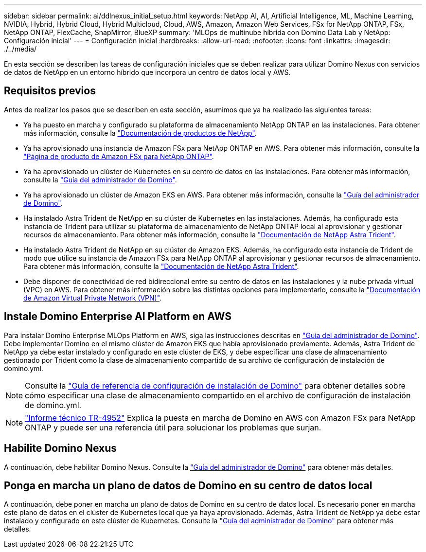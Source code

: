 ---
sidebar: sidebar 
permalink: ai/ddlnexus_initial_setup.html 
keywords: NetApp AI, AI, Artificial Intelligence, ML, Machine Learning, NVIDIA, Hybrid, Hybrid Cloud, Hybrid Multicloud, Cloud, AWS, Amazon, Amazon Web Services, FSx for NetApp ONTAP, FSx, NetApp ONTAP, FlexCache, SnapMirror, BlueXP 
summary: 'MLOps de multinube híbrida con Domino Data Lab y NetApp: Configuración inicial' 
---
= Configuración inicial
:hardbreaks:
:allow-uri-read: 
:nofooter: 
:icons: font
:linkattrs: 
:imagesdir: ./../media/


[role="lead"]
En esta sección se describen las tareas de configuración iniciales que se deben realizar para utilizar Domino Nexus con servicios de datos de NetApp en un entorno híbrido que incorpora un centro de datos local y AWS.



== Requisitos previos

Antes de realizar los pasos que se describen en esta sección, asumimos que ya ha realizado las siguientes tareas:

* Ya ha puesto en marcha y configurado su plataforma de almacenamiento NetApp ONTAP en las instalaciones. Para obtener más información, consulte la link:https://www.netapp.com/support-and-training/documentation/["Documentación de productos de NetApp"].
* Ya ha aprovisionado una instancia de Amazon FSx para NetApp ONTAP en AWS. Para obtener más información, consulte la link:https://aws.amazon.com/fsx/netapp-ontap/["Página de producto de Amazon FSx para NetApp ONTAP"].
* Ya ha aprovisionado un clúster de Kubernetes en su centro de datos en las instalaciones. Para obtener más información, consulte la link:https://docs.dominodatalab.com/en/latest/admin_guide/b35e66/admin-guide/["Guía del administrador de Domino"].
* Ya ha aprovisionado un clúster de Amazon EKS en AWS. Para obtener más información, consulte la link:https://docs.dominodatalab.com/en/latest/admin_guide/b35e66/admin-guide/["Guía del administrador de Domino"].
* Ha instalado Astra Trident de NetApp en su clúster de Kubernetes en las instalaciones. Además, ha configurado esta instancia de Trident para utilizar su plataforma de almacenamiento de NetApp ONTAP local al aprovisionar y gestionar recursos de almacenamiento. Para obtener más información, consulte la link:https://docs.netapp.com/us-en/trident/index.html["Documentación de NetApp Astra Trident"].
* Ha instalado Astra Trident de NetApp en su clúster de Amazon EKS. Además, ha configurado esta instancia de Trident de modo que utilice su instancia de Amazon FSx para NetApp ONTAP al aprovisionar y gestionar recursos de almacenamiento. Para obtener más información, consulte la link:https://docs.netapp.com/us-en/trident/index.html["Documentación de NetApp Astra Trident"].
* Debe disponer de conectividad de red bidireccional entre su centro de datos en las instalaciones y la nube privada virtual (VPC) en AWS. Para obtener más información sobre las distintas opciones para implementarlo, consulte la link:https://docs.aws.amazon.com/vpc/latest/userguide/vpn-connections.html["Documentación de Amazon Virtual Private Network (VPN)"].




== Instale Domino Enterprise AI Platform en AWS

Para instalar Domino Enterprise MLOps Platform en AWS, siga las instrucciones descritas en link:https://docs.dominodatalab.com/en/latest/admin_guide/c1eec3/deploy-domino/["Guía del administrador de Domino"]. Debe implementar Domino en el mismo clúster de Amazon EKS que había aprovisionado previamente. Además, Astra Trident de NetApp ya debe estar instalado y configurado en este clúster de EKS, y debe especificar una clase de almacenamiento gestionado por Trident como la clase de almacenamiento compartido de su archivo de configuración de instalación de domino.yml.


NOTE: Consulte la link:https://docs.dominodatalab.com/en/latest/admin_guide/7f4331/install-configuration-reference/#storage-classes["Guía de referencia de configuración de instalación de Domino"] para obtener detalles sobre cómo especificar una clase de almacenamiento compartido en el archivo de configuración de instalación de domino.yml.


NOTE: link:https://www.netapp.com/media/79922-tr-4952.pdf["Informe técnico TR-4952"] Explica la puesta en marcha de Domino en AWS con Amazon FSx para NetApp ONTAP y puede ser una referencia útil para solucionar los problemas que surjan.



== Habilite Domino Nexus

A continuación, debe habilitar Domino Nexus. Consulte la link:https://docs.dominodatalab.com/en/latest/admin_guide/c65074/nexus-hybrid-architecture/["Guía del administrador de Domino"] para obtener más detalles.



== Ponga en marcha un plano de datos de Domino en su centro de datos local

A continuación, debe poner en marcha un plano de datos de Domino en su centro de datos local. Es necesario poner en marcha este plano de datos en el clúster de Kubernetes local que ya haya aprovisionado. Además, Astra Trident de NetApp ya debe estar instalado y configurado en este clúster de Kubernetes. Consulte la link:https://docs.dominodatalab.com/en/latest/admin_guide/5781ea/data-planes/["Guía del administrador de Domino"] para obtener más detalles.
